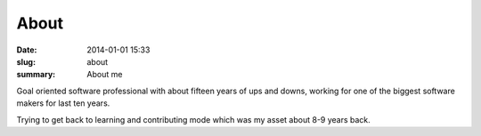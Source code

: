About
##############

:date: 2014-01-01 15:33
:slug: about
:summary: About me

Goal oriented software professional with about fifteen years of ups and downs, working for one of the biggest software makers for last ten years.

Trying to get back to learning and contributing mode which was my asset about 8-9 years back.


